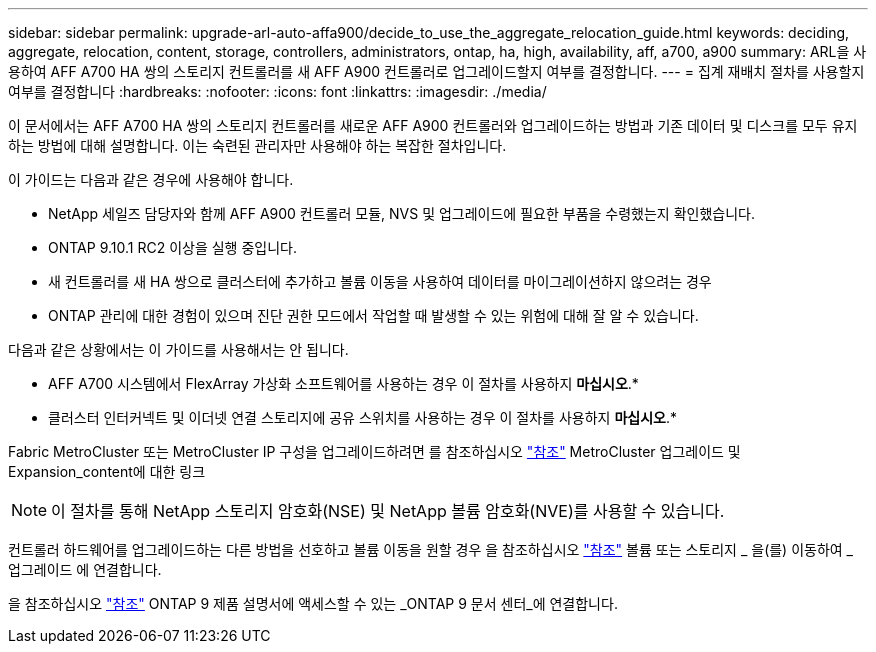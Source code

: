 ---
sidebar: sidebar 
permalink: upgrade-arl-auto-affa900/decide_to_use_the_aggregate_relocation_guide.html 
keywords: deciding, aggregate, relocation, content, storage, controllers, administrators, ontap, ha, high, availability, aff, a700, a900 
summary: ARL을 사용하여 AFF A700 HA 쌍의 스토리지 컨트롤러를 새 AFF A900 컨트롤러로 업그레이드할지 여부를 결정합니다. 
---
= 집계 재배치 절차를 사용할지 여부를 결정합니다
:hardbreaks:
:nofooter: 
:icons: font
:linkattrs: 
:imagesdir: ./media/


[role="lead"]
이 문서에서는 AFF A700 HA 쌍의 스토리지 컨트롤러를 새로운 AFF A900 컨트롤러와 업그레이드하는 방법과 기존 데이터 및 디스크를 모두 유지하는 방법에 대해 설명합니다. 이는 숙련된 관리자만 사용해야 하는 복잡한 절차입니다.

이 가이드는 다음과 같은 경우에 사용해야 합니다.

* NetApp 세일즈 담당자와 함께 AFF A900 컨트롤러 모듈, NVS 및 업그레이드에 필요한 부품을 수령했는지 확인했습니다.
* ONTAP 9.10.1 RC2 이상을 실행 중입니다.
* 새 컨트롤러를 새 HA 쌍으로 클러스터에 추가하고 볼륨 이동을 사용하여 데이터를 마이그레이션하지 않으려는 경우
* ONTAP 관리에 대한 경험이 있으며 진단 권한 모드에서 작업할 때 발생할 수 있는 위험에 대해 잘 알 수 있습니다.


다음과 같은 상황에서는 이 가이드를 사용해서는 안 됩니다.

* AFF A700 시스템에서 FlexArray 가상화 소프트웨어를 사용하는 경우 이 절차를 사용하지 *마십시오*.*
* 클러스터 인터커넥트 및 이더넷 연결 스토리지에 공유 스위치를 사용하는 경우 이 절차를 사용하지 *마십시오*.*


Fabric MetroCluster 또는 MetroCluster IP 구성을 업그레이드하려면 를 참조하십시오 link:other_references.html["참조"] MetroCluster 업그레이드 및 Expansion_content에 대한 링크


NOTE: 이 절차를 통해 NetApp 스토리지 암호화(NSE) 및 NetApp 볼륨 암호화(NVE)를 사용할 수 있습니다.

컨트롤러 하드웨어를 업그레이드하는 다른 방법을 선호하고 볼륨 이동을 원할 경우 을 참조하십시오 link:other_references.html["참조"] 볼륨 또는 스토리지 _ 을(를) 이동하여 _ 업그레이드 에 연결합니다.

을 참조하십시오 link:other_references.html["참조"] ONTAP 9 제품 설명서에 액세스할 수 있는 _ONTAP 9 문서 센터_에 연결합니다.
